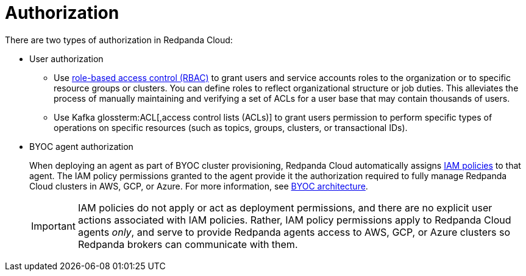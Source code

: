 = Authorization
:description: Learn about user authorization and agent authorization in Redpanda Cloud.
:page-aliases: deploy:deployment-option/cloud/security/authorization/cloud-authorization.adoc

There are two types of authorization in Redpanda Cloud:

* User authorization
+
** Use xref:security:authorization/rbac.adoc[role-based access control (RBAC)] to grant users and service accounts roles to the organization or to specific resource groups or clusters. You can define roles to reflect organizational structure or job duties. This alleviates the process of manually maintaining and verifying a set of ACLs for a user base that may contain thousands of users. 
** Use Kafka glossterm:ACL[,access control lists (ACLs)] to grant users permission to perform specific types of operations on specific resources (such as topics, groups, clusters, or transactional IDs).

* BYOC agent authorization
+
When deploying an agent as part of BYOC cluster
provisioning, Redpanda Cloud automatically assigns xref:security:authorization/cloud-iam-policies.adoc[IAM policies] to that agent.
The IAM policy permissions granted to the agent provide it the authorization
required to fully manage Redpanda Cloud clusters in AWS, GCP, or Azure. For more information, see xref:get-started:cloud-overview.adoc#byoc-architecture[BYOC architecture].
+
IMPORTANT: IAM policies do not apply or act as deployment permissions, and there are no
explicit user actions associated with IAM policies. Rather, IAM policy
permissions apply to Redpanda Cloud agents _only_, and serve to provide Redpanda
agents access to AWS, GCP, or Azure clusters so Redpanda brokers can communicate
with them.
